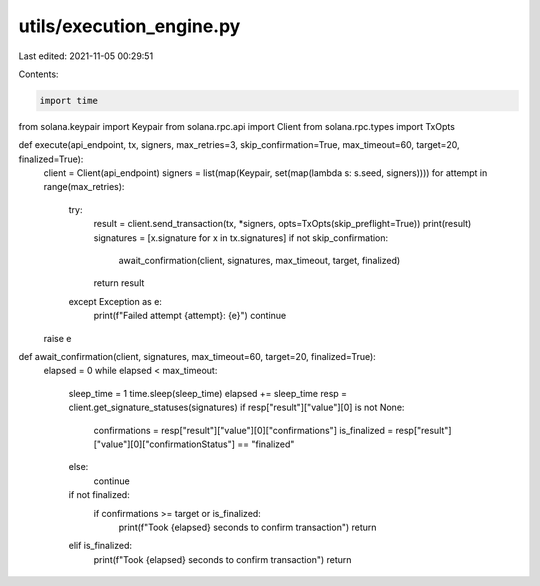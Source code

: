 utils/execution_engine.py
=========================

Last edited: 2021-11-05 00:29:51

Contents:

.. code-block:: py

    import time
from solana.keypair import Keypair 
from solana.rpc.api import Client
from solana.rpc.types import TxOpts 

def execute(api_endpoint, tx, signers, max_retries=3, skip_confirmation=True, max_timeout=60, target=20, finalized=True):
    client = Client(api_endpoint)
    signers = list(map(Keypair, set(map(lambda s: s.seed, signers))))
    for attempt in range(max_retries):
        try:
            result = client.send_transaction(tx, *signers, opts=TxOpts(skip_preflight=True))
            print(result)
            signatures = [x.signature for x in tx.signatures]
            if not skip_confirmation:
                await_confirmation(client, signatures, max_timeout, target, finalized)
            return result
        except Exception as e:
            print(f"Failed attempt {attempt}: {e}")
            continue
    raise e

def await_confirmation(client, signatures, max_timeout=60, target=20, finalized=True):
    elapsed = 0
    while elapsed < max_timeout:
        sleep_time = 1
        time.sleep(sleep_time)
        elapsed += sleep_time
        resp = client.get_signature_statuses(signatures)
        if resp["result"]["value"][0] is not None:
            confirmations = resp["result"]["value"][0]["confirmations"]
            is_finalized = resp["result"]["value"][0]["confirmationStatus"] == "finalized"
        else:
            continue
        if not finalized:
            if confirmations >= target or is_finalized:
                print(f"Took {elapsed} seconds to confirm transaction")
                return
        elif is_finalized:
            print(f"Took {elapsed} seconds to confirm transaction")
            return

